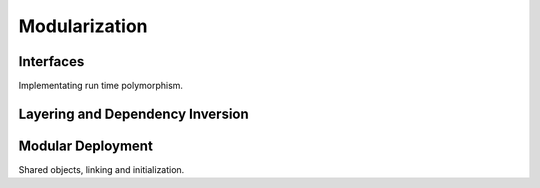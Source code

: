 ..  SPDX-License-Identifier: CC-BY-4.0
    Copyright(c) 2022 Ericsson AB
    Author: Mattias Rönnblom <mattias.ronnblom@ericsson.com>

Modularization
**************

Interfaces
==========

Implementating run time polymorphism.

Layering and Dependency Inversion
=================================

Modular Deployment
==================

Shared objects, linking and initialization.
